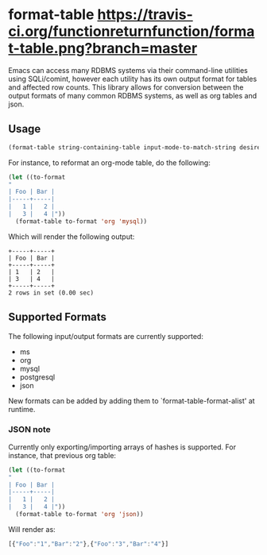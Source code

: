* format-table [[https://travis-ci.org/functionreturnfunction/format-table][https://travis-ci.org/functionreturnfunction/format-table.png?branch=master]] [[https://coveralls.io/github/functionreturnfunction/format-table][https://img.shields.io/coveralls/github/functionreturnfunction/format-table/master.svg]]
Emacs can access many RDBMS systems via their command-line utilities using SQLi/comint, however each utility has its own output format for tables and affected row counts.  This library allows for conversion between the output formats of many common RDBMS systems, as well as org tables and json.

** Usage

#+BEGIN_SRC emacs-lisp
(format-table string-containing-table input-mode-to-match-string desired-output-mode)
#+END_SRC

For instance, to reformat an org-mode table, do the following:
#+BEGIN_SRC emacs-lisp
(let ((to-format
"
| Foo | Bar |
|-----+-----|
|   1 |   2 |
|   3 |   4 |"))
  (format-table to-format 'org 'mysql))
#+END_SRC

Which will render the following output:
#+BEGIN_SRC
+-----+-----+
| Foo | Bar |
+-----+-----+
| 1   | 2   |
| 3   | 4   |
+-----+-----+
2 rows in set (0.00 sec)
#+END_SRC

** Supported Formats

The following input/output formats are currently supported:
- ms
- org
- mysql
- postgresql
- json

New formats can be added by adding them to `format-table-format-alist' at runtime.

*** JSON note

Currently only exporting/importing arrays of hashes is supported.  For instance, that previous org table:

#+BEGIN_SRC emacs-lisp
(let ((to-format
"
| Foo | Bar |
|-----+-----|
|   1 |   2 |
|   3 |   4 |"))
  (format-table to-format 'org 'json))
#+END_SRC

Will render as:
#+BEGIN_SRC javascript
[{"Foo":"1","Bar":"2"},{"Foo":"3","Bar":"4"}]
#+END_SRC
